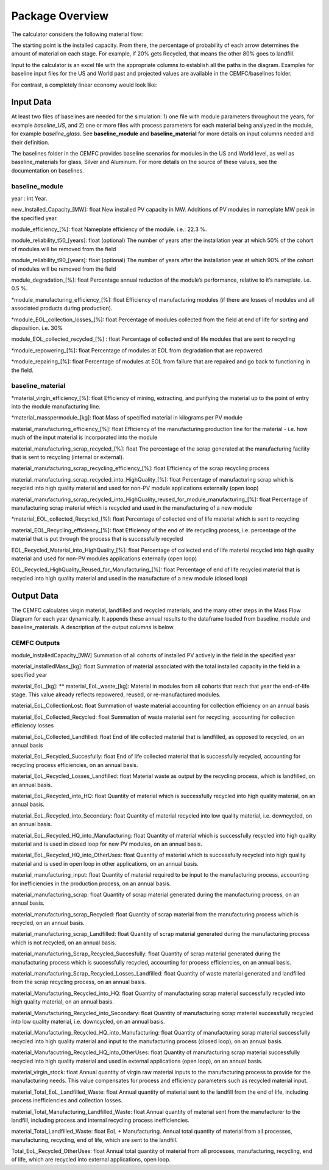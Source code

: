 .. _package_overview:

Package Overview
================

The calculator considers the following material flow:

.. image:: ../../images_wiki/MFC-Diagram.PNG
  :width: 450

The starting point is the installed capacity. From there, the percentage of probability of each arrow determines the amount of material on each stage. For example, if 20% gets Recycled, that means the other 80% goes to landfill.

Input to the calculator is an excel file with the appropriate columns to establish all the paths in the diagram. Examples for baseline input files for the US and World past and projected values are available in the CEMFC/baselines folder.

For contrast, a completely linear economy would look like:

.. image:: ../../images_wiki/Linear-Economy.PNG
  :width: 400


Input Data
----------------
At least two files of baselines are needed for the simulation: 1) one file with module parameters throughout the years, for example *baseline_US*, and 2) one or more files with process parameters for each material being analyzed in the module, for example *baseline_glass*. See **baseline_module** and **baseline_material** for more details on input columns needed and their definition. 

The baselines folder in the CEMFC provides baseline scenarios for modules in the US and World level, as well as baseline_materials for glass, Silver and Aluminum. For more details on the source of these values, see the documentation on baselines. 


baseline_module
~~~~~~~~~~~~~~~~
year : int
Year. 

new_Installed_Capacity_[MW]: float
New installed PV capacity in MW. Additions of PV modules in nameplate MW peak in the specified year.

module_efficiency_[%]: float 
Nameplate efficiency of the module. i.e.: 22.3 %.

module_reliability_t50_[years]: float
(optional) The number of years after the installation year at which 50% of the cohort of  modules will be removed from the field

module_reliability_t90_[years]: float
(optional) The number of years after the installation year at which 90% of the cohort of  modules will be removed from the field

module_degradation_[%]: float
Percentage annual reduction of the module’s performance, relative to it’s nameplate. i.e. 0.5 %. 

*module_manufacturing_efficiency_[%]: float
Efficiency of manufacturing modules (if there are losses of modules and all associated   products during production). 

*module_EOL_collection_losses_[%]: float
Percentage of modules collected from the field at end of life for sorting and disposition. i.e. 30%

module_EOL_collected_recycled_[%] : float
Percentage of collected end of life modules that are sent to recycling

*module_repowering_[%]: float
Percentage of modules at EOL from degradation that are repowered.

*module_repairing_[%]: float
Percentage of modules at EOL from failure that are repaired and go back to functioning  in the field.


baseline_material
~~~~~~~~~~~~~~~~~~~~
*material_virgin_efficiency_[%]: float
Efficiency of mining, extracting, and purifying the material up to the point of entry into the module manufacturing line. 

*material_masspermodule_[kg]: float
Mass of specified material in kilograms per PV module

material_manufacturing_efficiency_[%]: float
Efficiency of the manufacturing production line for the material - i.e. how much of the input material is incorporated into the module

material_manufacturing_scrap_recycled_[%]: float
The percentage of the scrap generated at the manufacturing facility that is sent to recycling (internal or external).

material_manufacturing_scrap_recycling_efficiency_[%]: float
Efficiency of the scrap recycling process

material_manufacturing_scrap_recycled_into_HighQuality_[%]: float
Percentage of manufacturing scrap which is recycled into high quality material and used for non-PV module applications externally (open loop)

material_manufacturing_scrap_recycled_into_HighQuality_reused_for_module_manufacturing_[%]: float
Percentage of manufacturing scrap material which is recycled and used in the manufacturing of a new module

*material_EOL_collected_Recycled_[%]: float
Percentage of collected end of life material which is sent to recycling

material_EOL_Recycling_efficiency_[%]: float
Efficiency of the end of life recycling process, i.e. percentage of the material that is put  through the process that is successfully recycled

EOL_Recycled_Material_into_HighQuality_[%]: float
Percentage of collected end of life material recycled into high quality material and used  for non-PV modules applications externally (open loop)

EOL_Recycled_HighQuality_Reused_for_Manufacturing_[%]: float
Percentage of end of life recycled material that is recycled into high quality material and used in the manufacture of a new module (closed loop)



Output Data
------------------
The CEMFC calculates virgin material, landfilled and recycled materials, and the many other  steps in the Mass Flow Diagram for each year dynamically. It appends these annual results to the dataframe loaded from baseline_module and baseline_materials. A description of the output columns is below.


CEMFC Outputs
~~~~~~~~~~~~~~~~
module_installedCapacity_[MW]
Summation of all cohorts of installed PV actively in the field in the specified year

material_installedMass_[kg]: float
Summation of material associated with the total installed capacity in the field in a specified year

material_EoL_[kg]: ** material_EoL_waste_[kg]:
Material in modules from all cohorts that reach that year the end-of-life stage. This value already reflects repowered, reused, or  re-manufactured modules.

material_EoL_CollectionLost: float
Summation of waste material accounting for collection efficiency on an annual basis

material_EoL_Collected_Recycled: float
Summation of waste material sent for recycling, accounting for collection efficiency  losses

material_EoL_Collected_Landfilled: float
End of life collected material that is landfilled, as opposed to recycled, on an annual basis

material_EoL_Recycled_Succesfully: float
End of life collected material that is successfully recycled, accounting for recycling process efficiencies, on an annual basis.

material_EoL_Recycled_Losses_Landfilled: float
Material waste as output by the recycling process, which is landfilled, on an annual basis.

material_EoL_Recycled_into_HQ: float
Quantity of material which is successfully recycled into high quality material, on an annual basis.

material_EoL_Recycled_into_Secondary: float
Quantity of material recycled into low quality material, i.e. downcycled, on an annual basis.

material_EoL_Recycled_HQ_into_Manufacturing: float
Quantity of material which is successfully recycled into high quality material and is used in closed loop for new PV modules, on an annual basis.

material_EoL_Recycled_HQ_into_OtherUses: float
Quantity of material which is successfully recycled into high quality material and is used in open loop in other applications, on an annual basis.

material_manufacturing_input: float
Quantity of material required to be input to the manufacturing process, accounting for inefficiencies in the production process, on an annual basis.

material_manufacturing_scrap: float
Quantity of scrap material generated during the manufacturing process, on an annual basis.

material_manufacturing_scrap_Recycled: float
Quantity of scrap material from the manufacturing process which is recycled, on an annual basis.

material_manufacturing_scrap_Landfilled: float
Quantity of scrap material generated during the manufacturing process which is not recycled, on an annual basis.

material_manufacturing_Scrap_Recycled_Succesfully: float
Quantity of scrap material generated during the manufacturing process which is successfully recycled, accounting for process efficiencies, on an annual basis.

material_manufacturing_Scrap_Recycled_Losses_Landfilled: float
Quantity of waste material generated and landfilled from the scrap recycling process, on an annual basis.

material_Manufacturing_Recycled_into_HQ: float
Quantity of manufacturing scrap material successfully recycled into high quality material, on an annual basis.

material_Manufacturing_Recycled_into_Secondary: float
Quantity of manufacturing scrap material successfully recycled into low quality material, i.e. downcycled, on an annual basis.

material_Manufacturing_Recycled_HQ_into_Manufacturing: float
Quantity of manufacturing scrap material successfully recycled into high quality material and input to the manufacturing process (closed loop), on an annual basis.

material_Manufacutring_Recycled_HQ_into_OtherUses: float
Quantity of manufacturing scrap material successfully recycled into high quality material and used in external applications (open loop), on an annual basis.

material_virgin_stock: float
Annual quantity of virgin raw material inputs to the manufacturing process to provide for the manufacturing needs. This value compensates for process and efficiency parameters such  as recycled material input.  

material_Total_EoL_Landfilled_Waste: float
Annual quantity of material sent to the landfill from the end of life, including process inefficiencies and collection losses.  

material_Total_Manufacturing_Landfilled_Waste: float
Annual quantity of material sent from the manufacturer to the landfill, including process and internal recycling process inefficiencies.  

material_Total_Landfilled_Waste: float
EoL + Manufacturing. Annual total quantity of material from all processes, manufacturing, recycling, end of life, which are sent to the landfill.  

Total_EoL_Recycled_OtherUses: float
Annual total quantity of material from all processes, manufacturing, recycling, end of life, which are recycled into external applications, open loop.  
